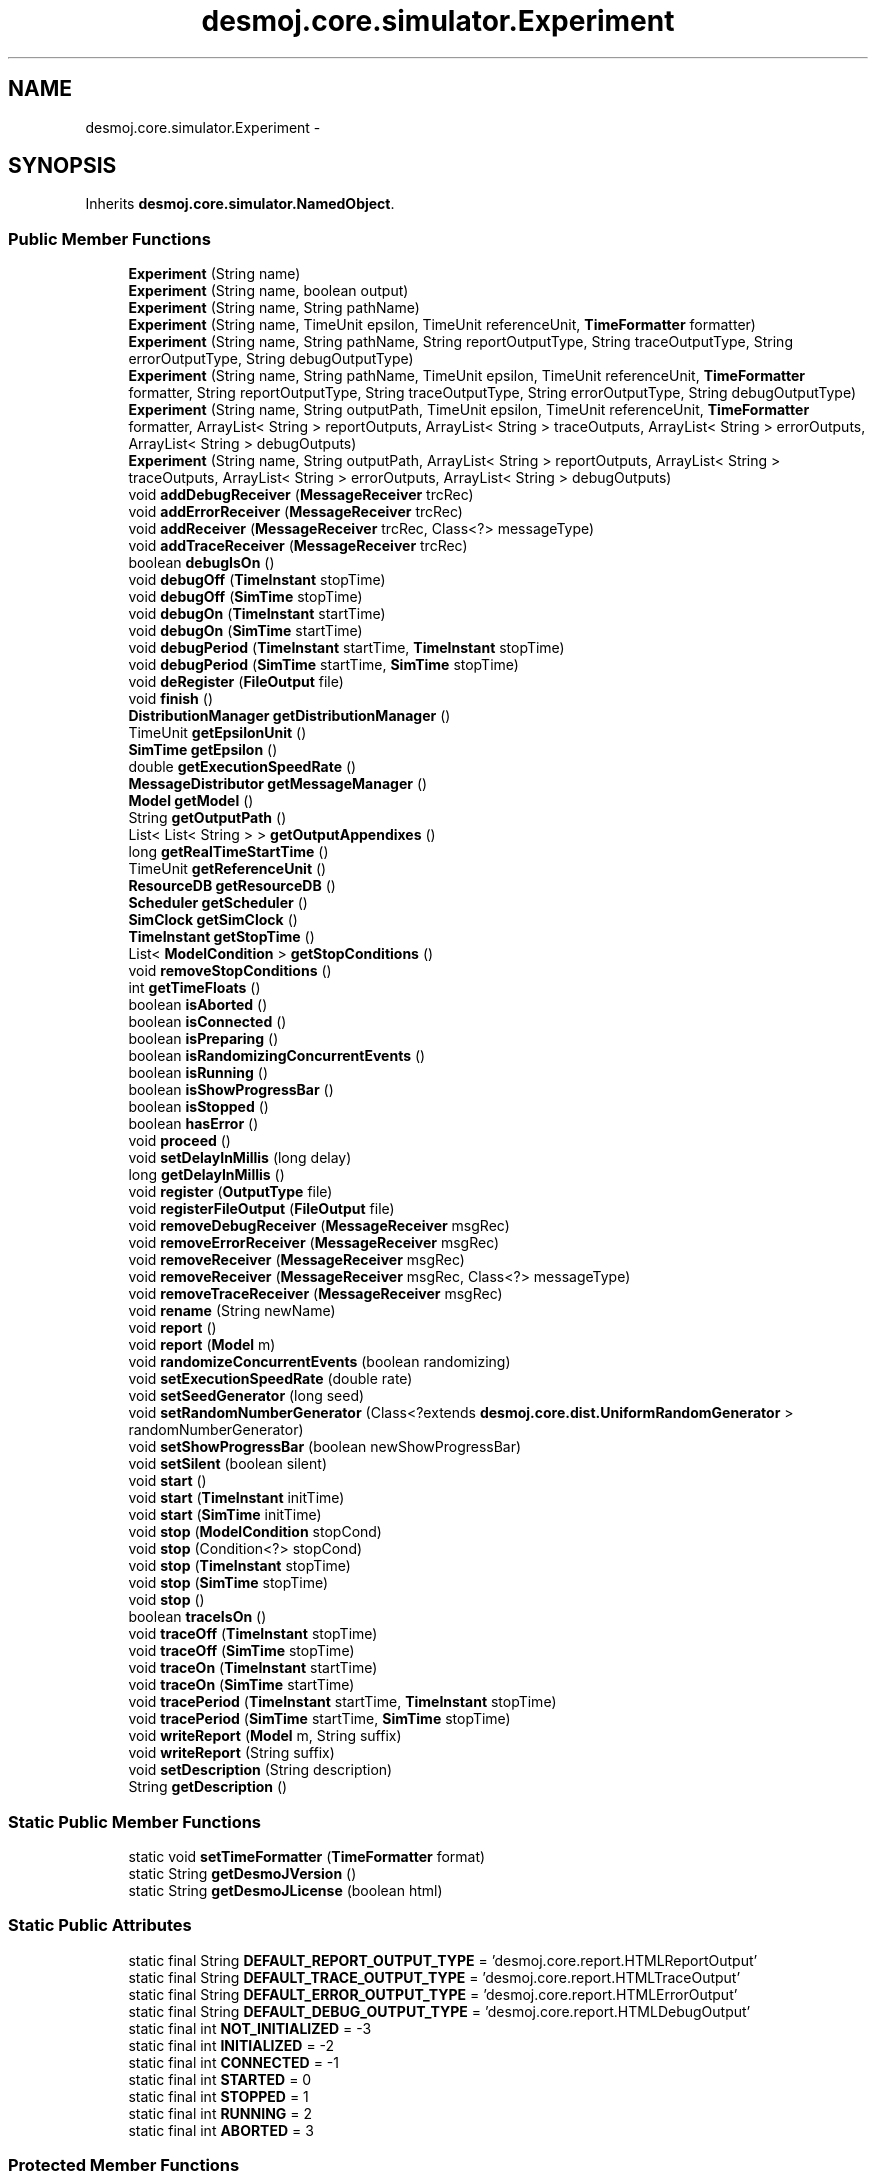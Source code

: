 .TH "desmoj.core.simulator.Experiment" 3 "Wed Dec 4 2013" "Version 1.0" "Desmo-J" \" -*- nroff -*-
.ad l
.nh
.SH NAME
desmoj.core.simulator.Experiment \- 
.SH SYNOPSIS
.br
.PP
.PP
Inherits \fBdesmoj\&.core\&.simulator\&.NamedObject\fP\&.
.SS "Public Member Functions"

.in +1c
.ti -1c
.RI "\fBExperiment\fP (String name)"
.br
.ti -1c
.RI "\fBExperiment\fP (String name, boolean output)"
.br
.ti -1c
.RI "\fBExperiment\fP (String name, String pathName)"
.br
.ti -1c
.RI "\fBExperiment\fP (String name, TimeUnit epsilon, TimeUnit referenceUnit, \fBTimeFormatter\fP formatter)"
.br
.ti -1c
.RI "\fBExperiment\fP (String name, String pathName, String reportOutputType, String traceOutputType, String errorOutputType, String debugOutputType)"
.br
.ti -1c
.RI "\fBExperiment\fP (String name, String pathName, TimeUnit epsilon, TimeUnit referenceUnit, \fBTimeFormatter\fP formatter, String reportOutputType, String traceOutputType, String errorOutputType, String debugOutputType)"
.br
.ti -1c
.RI "\fBExperiment\fP (String name, String outputPath, TimeUnit epsilon, TimeUnit referenceUnit, \fBTimeFormatter\fP formatter, ArrayList< String > reportOutputs, ArrayList< String > traceOutputs, ArrayList< String > errorOutputs, ArrayList< String > debugOutputs)"
.br
.ti -1c
.RI "\fBExperiment\fP (String name, String outputPath, ArrayList< String > reportOutputs, ArrayList< String > traceOutputs, ArrayList< String > errorOutputs, ArrayList< String > debugOutputs)"
.br
.ti -1c
.RI "void \fBaddDebugReceiver\fP (\fBMessageReceiver\fP trcRec)"
.br
.ti -1c
.RI "void \fBaddErrorReceiver\fP (\fBMessageReceiver\fP trcRec)"
.br
.ti -1c
.RI "void \fBaddReceiver\fP (\fBMessageReceiver\fP trcRec, Class<?> messageType)"
.br
.ti -1c
.RI "void \fBaddTraceReceiver\fP (\fBMessageReceiver\fP trcRec)"
.br
.ti -1c
.RI "boolean \fBdebugIsOn\fP ()"
.br
.ti -1c
.RI "void \fBdebugOff\fP (\fBTimeInstant\fP stopTime)"
.br
.ti -1c
.RI "void \fBdebugOff\fP (\fBSimTime\fP stopTime)"
.br
.ti -1c
.RI "void \fBdebugOn\fP (\fBTimeInstant\fP startTime)"
.br
.ti -1c
.RI "void \fBdebugOn\fP (\fBSimTime\fP startTime)"
.br
.ti -1c
.RI "void \fBdebugPeriod\fP (\fBTimeInstant\fP startTime, \fBTimeInstant\fP stopTime)"
.br
.ti -1c
.RI "void \fBdebugPeriod\fP (\fBSimTime\fP startTime, \fBSimTime\fP stopTime)"
.br
.ti -1c
.RI "void \fBdeRegister\fP (\fBFileOutput\fP file)"
.br
.ti -1c
.RI "void \fBfinish\fP ()"
.br
.ti -1c
.RI "\fBDistributionManager\fP \fBgetDistributionManager\fP ()"
.br
.ti -1c
.RI "TimeUnit \fBgetEpsilonUnit\fP ()"
.br
.ti -1c
.RI "\fBSimTime\fP \fBgetEpsilon\fP ()"
.br
.ti -1c
.RI "double \fBgetExecutionSpeedRate\fP ()"
.br
.ti -1c
.RI "\fBMessageDistributor\fP \fBgetMessageManager\fP ()"
.br
.ti -1c
.RI "\fBModel\fP \fBgetModel\fP ()"
.br
.ti -1c
.RI "String \fBgetOutputPath\fP ()"
.br
.ti -1c
.RI "List< List< String > > \fBgetOutputAppendixes\fP ()"
.br
.ti -1c
.RI "long \fBgetRealTimeStartTime\fP ()"
.br
.ti -1c
.RI "TimeUnit \fBgetReferenceUnit\fP ()"
.br
.ti -1c
.RI "\fBResourceDB\fP \fBgetResourceDB\fP ()"
.br
.ti -1c
.RI "\fBScheduler\fP \fBgetScheduler\fP ()"
.br
.ti -1c
.RI "\fBSimClock\fP \fBgetSimClock\fP ()"
.br
.ti -1c
.RI "\fBTimeInstant\fP \fBgetStopTime\fP ()"
.br
.ti -1c
.RI "List< \fBModelCondition\fP > \fBgetStopConditions\fP ()"
.br
.ti -1c
.RI "void \fBremoveStopConditions\fP ()"
.br
.ti -1c
.RI "int \fBgetTimeFloats\fP ()"
.br
.ti -1c
.RI "boolean \fBisAborted\fP ()"
.br
.ti -1c
.RI "boolean \fBisConnected\fP ()"
.br
.ti -1c
.RI "boolean \fBisPreparing\fP ()"
.br
.ti -1c
.RI "boolean \fBisRandomizingConcurrentEvents\fP ()"
.br
.ti -1c
.RI "boolean \fBisRunning\fP ()"
.br
.ti -1c
.RI "boolean \fBisShowProgressBar\fP ()"
.br
.ti -1c
.RI "boolean \fBisStopped\fP ()"
.br
.ti -1c
.RI "boolean \fBhasError\fP ()"
.br
.ti -1c
.RI "void \fBproceed\fP ()"
.br
.ti -1c
.RI "void \fBsetDelayInMillis\fP (long delay)"
.br
.ti -1c
.RI "long \fBgetDelayInMillis\fP ()"
.br
.ti -1c
.RI "void \fBregister\fP (\fBOutputType\fP file)"
.br
.ti -1c
.RI "void \fBregisterFileOutput\fP (\fBFileOutput\fP file)"
.br
.ti -1c
.RI "void \fBremoveDebugReceiver\fP (\fBMessageReceiver\fP msgRec)"
.br
.ti -1c
.RI "void \fBremoveErrorReceiver\fP (\fBMessageReceiver\fP msgRec)"
.br
.ti -1c
.RI "void \fBremoveReceiver\fP (\fBMessageReceiver\fP msgRec)"
.br
.ti -1c
.RI "void \fBremoveReceiver\fP (\fBMessageReceiver\fP msgRec, Class<?> messageType)"
.br
.ti -1c
.RI "void \fBremoveTraceReceiver\fP (\fBMessageReceiver\fP msgRec)"
.br
.ti -1c
.RI "void \fBrename\fP (String newName)"
.br
.ti -1c
.RI "void \fBreport\fP ()"
.br
.ti -1c
.RI "void \fBreport\fP (\fBModel\fP m)"
.br
.ti -1c
.RI "void \fBrandomizeConcurrentEvents\fP (boolean randomizing)"
.br
.ti -1c
.RI "void \fBsetExecutionSpeedRate\fP (double rate)"
.br
.ti -1c
.RI "void \fBsetSeedGenerator\fP (long seed)"
.br
.ti -1c
.RI "void \fBsetRandomNumberGenerator\fP (Class<?extends \fBdesmoj\&.core\&.dist\&.UniformRandomGenerator\fP > randomNumberGenerator)"
.br
.ti -1c
.RI "void \fBsetShowProgressBar\fP (boolean newShowProgressBar)"
.br
.ti -1c
.RI "void \fBsetSilent\fP (boolean silent)"
.br
.ti -1c
.RI "void \fBstart\fP ()"
.br
.ti -1c
.RI "void \fBstart\fP (\fBTimeInstant\fP initTime)"
.br
.ti -1c
.RI "void \fBstart\fP (\fBSimTime\fP initTime)"
.br
.ti -1c
.RI "void \fBstop\fP (\fBModelCondition\fP stopCond)"
.br
.ti -1c
.RI "void \fBstop\fP (Condition<?> stopCond)"
.br
.ti -1c
.RI "void \fBstop\fP (\fBTimeInstant\fP stopTime)"
.br
.ti -1c
.RI "void \fBstop\fP (\fBSimTime\fP stopTime)"
.br
.ti -1c
.RI "void \fBstop\fP ()"
.br
.ti -1c
.RI "boolean \fBtraceIsOn\fP ()"
.br
.ti -1c
.RI "void \fBtraceOff\fP (\fBTimeInstant\fP stopTime)"
.br
.ti -1c
.RI "void \fBtraceOff\fP (\fBSimTime\fP stopTime)"
.br
.ti -1c
.RI "void \fBtraceOn\fP (\fBTimeInstant\fP startTime)"
.br
.ti -1c
.RI "void \fBtraceOn\fP (\fBSimTime\fP startTime)"
.br
.ti -1c
.RI "void \fBtracePeriod\fP (\fBTimeInstant\fP startTime, \fBTimeInstant\fP stopTime)"
.br
.ti -1c
.RI "void \fBtracePeriod\fP (\fBSimTime\fP startTime, \fBSimTime\fP stopTime)"
.br
.ti -1c
.RI "void \fBwriteReport\fP (\fBModel\fP m, String suffix)"
.br
.ti -1c
.RI "void \fBwriteReport\fP (String suffix)"
.br
.ti -1c
.RI "void \fBsetDescription\fP (String description)"
.br
.ti -1c
.RI "String \fBgetDescription\fP ()"
.br
.in -1c
.SS "Static Public Member Functions"

.in +1c
.ti -1c
.RI "static void \fBsetTimeFormatter\fP (\fBTimeFormatter\fP format)"
.br
.ti -1c
.RI "static String \fBgetDesmoJVersion\fP ()"
.br
.ti -1c
.RI "static String \fBgetDesmoJLicense\fP (boolean html)"
.br
.in -1c
.SS "Static Public Attributes"

.in +1c
.ti -1c
.RI "static final String \fBDEFAULT_REPORT_OUTPUT_TYPE\fP = 'desmoj\&.core\&.report\&.HTMLReportOutput'"
.br
.ti -1c
.RI "static final String \fBDEFAULT_TRACE_OUTPUT_TYPE\fP = 'desmoj\&.core\&.report\&.HTMLTraceOutput'"
.br
.ti -1c
.RI "static final String \fBDEFAULT_ERROR_OUTPUT_TYPE\fP = 'desmoj\&.core\&.report\&.HTMLErrorOutput'"
.br
.ti -1c
.RI "static final String \fBDEFAULT_DEBUG_OUTPUT_TYPE\fP = 'desmoj\&.core\&.report\&.HTMLDebugOutput'"
.br
.ti -1c
.RI "static final int \fBNOT_INITIALIZED\fP = -3"
.br
.ti -1c
.RI "static final int \fBINITIALIZED\fP = -2"
.br
.ti -1c
.RI "static final int \fBCONNECTED\fP = -1"
.br
.ti -1c
.RI "static final int \fBSTARTED\fP = 0"
.br
.ti -1c
.RI "static final int \fBSTOPPED\fP = 1"
.br
.ti -1c
.RI "static final int \fBRUNNING\fP = 2"
.br
.ti -1c
.RI "static final int \fBABORTED\fP = 3"
.br
.in -1c
.SS "Protected Member Functions"

.in +1c
.ti -1c
.RI "\fBScheduler\fP \fBcreateScheduler\fP (String name, \fBEventList\fP evl)"
.br
.ti -1c
.RI "void \fBinterrupt\fP (\fBDESMOJException\fP e)"
.br
.in -1c
.SS "Protected Attributes"

.in +1c
.ti -1c
.RI "\fBScheduler\fP \fBclientScheduler\fP"
.br
.in -1c
.SH "Detailed Description"
.PP 
\fBExperiment\fP is the class that provides the infrastructure for running the simulation of a model\&. It contains all data structures necessary to simulate the model and takes care of all necessary output\&. To actually run an experiment, a new instance of the experiment class and a new instance of the desired model have to be created\&. To link both instances, call the \fCconnectToExperiment(Experiment e)\fP method of the model instance and pass the new experiment as a parameter\&.
.PP
\fBVersion:\fP
.RS 4
DESMO-J, Ver\&. 2\&.4\&.0 copyright (c) 2013 
.RE
.PP
\fBAuthor:\fP
.RS 4
Tim Lechler 
.PP
modified by Soenke Claassen, Ruth Meyer, Nicolas Knaak, Gunnar Kiesel,Felix Klueckmann
.RE
.PP
Licensed under the Apache License, Version 2\&.0 (the 'License'); you may not use this file except in compliance with the License\&. You may obtain a copy of the License at http://www.apache.org/licenses/LICENSE-2.0
.PP
Unless required by applicable law or agreed to in writing, software distributed under the License is distributed on an 'AS IS' BASIS, WITHOUT WARRANTIES OR CONDITIONS OF ANY KIND, either express or implied\&. See the License for the specific language governing permissions and limitations under the License\&.
.PP
\fBVersion:\fP
.RS 4
DESMO-J, Ver\&. 2\&.4\&.0 copyright (c) 2013  new Example Variable _traceOutput, _reportOutput for Outputclasscollection new class constructors \fBExperiment(String , String , ArrayList<String> , ArrayList<String> ,ArrayList<String> , ArrayList<String> )\fP and \fBExperiment\fP(String , String , TimeUnit ,TimeUnit , \fBTimeFormatter\fP ,ArrayList<String> , ArrayList<String> ,ArrayList<String> ,ArrayList<String> ) 
.RE
.PP
\fBAuthor:\fP
.RS 4
Xiufeng Li 
.RE
.PP

.SH "Constructor & Destructor Documentation"
.PP 
.SS "desmoj\&.core\&.simulator\&.Experiment\&.Experiment (Stringname)"
Constructs a new \fBExperiment\fP with a given name\&. Data channel output (report, error, debug, trace) will either be written to HTML files in the current directory\&. Epsilon (granularity of simulation) defaults to a microsecond, reference time (default time unit) to a second\&.
.PP
\fBParameters:\fP
.RS 4
\fIname\fP String : The name of the experiment determining the outputfile's names, too\&. So please avoid characters that your local filesystem does not support in filenames\&. 
.RE
.PP

.SS "desmoj\&.core\&.simulator\&.Experiment\&.Experiment (Stringname, booleanoutput)"
Constructs a new \fBExperiment\fP with the given parameters\&. \fBExperiment\fP name can be specified\&. Data channel output (report, error, debug, trace) will either be suppressed or written to HTML files in the current directory\&. Epsilon (granularity of simulation) defaults to a microsecond, reference time (default time unit) to a second\&.
.PP
\fBParameters:\fP
.RS 4
\fIname\fP String : The name of the experiment determining the outputfile's names, too\&. So please avoid characters that your local filesystem does not support in filenames\&. 
.br
\fIoutput\fP boolean : This flag indicates if the experiment should write output files in the default format (HTML) or no output files at all\&. 
.RE
.PP

.SS "desmoj\&.core\&.simulator\&.Experiment\&.Experiment (Stringname, StringpathName)"
Constructs a new \fBExperiment\fP with the given parameters\&. \fBExperiment\fP name and output path can be specified\&. Data channel output (report, error, debug, trace) will either be written to HTML files, epsilon (granularity of simulation) defaults to a microsecond, reference time (default time unit) to a second\&.
.PP
\fBParameters:\fP
.RS 4
\fIname\fP String : The name of the experiment determining the outputfile's names, too\&. So please avoid characters that your local filesystem does not support in filenames\&. 
.br
\fIpathName\fP java\&.lang\&.String : The output path for report files 
.RE
.PP

.SS "desmoj\&.core\&.simulator\&.Experiment\&.Experiment (Stringname, TimeUnitepsilon, TimeUnitreferenceUnit, \fBTimeFormatter\fPformatter)"
Constructs a new \fBExperiment\fP with the given parameters\&. This is a shortcut constructor\&. Parameters for the name, the granularity(epsilon), the reference time unit and a time formatter are needed\&. All other possible settings are set to default values\&. These settings for an experiment without special ExperimentOptions are: 
.PD 0

.IP "1." 4
seed = 979 : The initial seed setting for the seed-generator 
.PP
The default stop condition for this experiment will never interfere, always returning false\&.
.PP
\fBParameters:\fP
.RS 4
\fIname\fP String : The name of the experiment determining the outputfile's names, too\&. So please avoid characters that your local filesystem does not support in filenames\&. 
.br
\fIepsilon\fP java\&.util\&.concurrent\&.TimeUnit: The granularity of simulation time\&. 
.br
\fIreferenceUnit\fP java\&.util\&.concurrent\&.TimeUnit : In statements without an explicit declaration of a TimeUnit the reference unit is used\&. 
.br
\fIformatter\fP \fBdesmoj\&.core\&.simulator\&.TimeFormatter\fP: Defines how time values will be formatted in the output files\&.
.RE
.PP
\fBSee Also:\fP
.RS 4
java\&.util\&.concurrent\&.TimeUnit 
.RE
.PP

.SS "desmoj\&.core\&.simulator\&.Experiment\&.Experiment (Stringname, StringpathName, StringreportOutputType, StringtraceOutputType, StringerrorOutputType, StringdebugOutputType)"
Constructs a new \fBExperiment\fP with the given parameters\&. \fBExperiment\fP name, output path and a single file type per output channel can be specified\&. Epsilon (granularity of simulation) defaults to a microsecond, reference time (default time unit) to a second\&.
.PP
\fBParameters:\fP
.RS 4
\fIname\fP String : The name of the experiment determining the outputfile's names, too\&. So please avoid characters that your local filesystem does not support in filenames\&. 
.br
\fIpathName\fP java\&.lang\&.String : The output path for report files 
.RE
.PP
\fBSee Also:\fP
.RS 4
\fBdesmoj\&.core\&.simulator\&.Units\fP 
.RE
.PP
\fBParameters:\fP
.RS 4
\fIreportOutputType\fP 
.br
\fItraceOutputType\fP 
.br
\fIerrorOutputType\fP 
.br
\fIdebugOutputType\fP 
.RE
.PP

.SS "desmoj\&.core\&.simulator\&.Experiment\&.Experiment (Stringname, StringpathName, TimeUnitepsilon, TimeUnitreferenceUnit, \fBTimeFormatter\fPformatter, StringreportOutputType, StringtraceOutputType, StringerrorOutputType, StringdebugOutputType)"
Constructs a new \fBExperiment\fP with the given parameters\&. \fBExperiment\fP name, output path, epsilon, reference time unit, time format, can be specified\&. Same holds for file output channels, though this constructor assumes a single file type per output channel\&.
.PP
\fBParameters:\fP
.RS 4
\fIname\fP String : The name of the experiment determining the outputfile's names, too\&. So please avoid characters that your local filesystem does not support in filenames\&. 
.br
\fIpathName\fP java\&.lang\&.String : The output path for report files 
.br
\fIepsilon\fP java\&.util\&.concurrent\&.TimeUnit: The granularity of simulation time\&. 
.br
\fIreferenceUnit\fP java\&.util\&.concurrent\&.TimeUnit : In statements without an explicit declaration of a TimeUnit the reference unit is used\&. 
.br
\fIformatter\fP \fBdesmoj\&.core\&.simulator\&.TimeFormatter\fP: Defines how time values will be formatted in the output files\&.
.RE
.PP
\fBSee Also:\fP
.RS 4
java\&.util\&.concurrent\&.TimeUnit 
.RE
.PP

.SS "desmoj\&.core\&.simulator\&.Experiment\&.Experiment (Stringname, StringoutputPath, TimeUnitepsilon, TimeUnitreferenceUnit, \fBTimeFormatter\fPformatter, ArrayList< String >reportOutputs, ArrayList< String >traceOutputs, ArrayList< String >errorOutputs, ArrayList< String >debugOutputs)"
Constructs a new \fBExperiment\fP with the given parameters\&. This is the most flexible constructor\&. \fBExperiment\fP name, output path, epsilon, reference time unit, time format, and multiple file types per output channel can be specified\&.
.PP
\fBParameters:\fP
.RS 4
\fIname\fP String : The name of the experiment determining the outputfile's names, too\&. So please avoid characters that your local filesystem does not support in filenames\&. 
.br
\fIoutputPath\fP java\&.lang\&.String : The output path for report files 
.br
\fIepsilon\fP java\&.util\&.concurrent\&.TimeUnit: The granularity of simulation time\&. 
.br
\fIreferenceUnit\fP java\&.util\&.concurrent\&.TimeUnit : In statements without an explicit declaration of a TimeUnit the reference unit is used\&. 
.br
\fIformatter\fP \fBdesmoj\&.core\&.simulator\&.TimeFormatter\fP: Defines how time values will be formatted in the output files\&.
.RE
.PP
\fBSee Also:\fP
.RS 4
java\&.util\&.concurrent\&.TimeUnit 
.RE
.PP

.SS "desmoj\&.core\&.simulator\&.Experiment\&.Experiment (Stringname, StringoutputPath, ArrayList< String >reportOutputs, ArrayList< String >traceOutputs, ArrayList< String >errorOutputs, ArrayList< String >debugOutputs)"
Constructs a new \fBExperiment\fP with the given parameters\&. \fBExperiment\fP name, output path and a multiple file type per output channel can be specified\&. Epsilon (granularity of simulation) defaults to a microsecond, reference time (default time unit) to a second\&.
.PP
\fBParameters:\fP
.RS 4
\fIname\fP String : The name of the experiment determining the outputfile's names, too\&. So please avoid characters that your local filesystem does not support in filenames\&. 
.br
\fIoutputPath\fP java\&.lang\&.String : The output path for report files 
.RE
.PP
\fBSee Also:\fP
.RS 4
\fBdesmoj\&.core\&.simulator\&.Units\fP 
.RE
.PP

.SH "Member Function Documentation"
.PP 
.SS "void desmoj\&.core\&.simulator\&.Experiment\&.addDebugReceiver (\fBMessageReceiver\fPtrcRec)"
Adds a messagereceiver for debugnotes to the experiment\&. Whenever a model produces a message of that type, it will also be sent to the given messagereceiver for further processing\&. Note that the given receiver must be capable of handling debugnotes\&.
.PP
\fBParameters:\fP
.RS 4
\fItrcRec\fP desmoj\&.report\&.MessageReceiver : The new messagereceiver for the given type of messages 
.RE
.PP

.SS "void desmoj\&.core\&.simulator\&.Experiment\&.addErrorReceiver (\fBMessageReceiver\fPtrcRec)"
Adds a messagereceiver for error messages to the experiment\&. Whenever a model produces a message of that type, it will also be sent to the given messagereceiver for further processing\&. Note that the given receiver must be capable of handling messagereceiver\&.
.PP
\fBParameters:\fP
.RS 4
\fItrcRec\fP desmoj\&.report\&.MessageReceiver : The new messagereceiver for the given type of messages 
.RE
.PP

.SS "void desmoj\&.core\&.simulator\&.Experiment\&.addReceiver (\fBMessageReceiver\fPtrcRec, Class<?>messageType)"
Adds a messagereceiver for the given subtype of message to the experiment\&. Whenever a model produces a message of that type, it will also be sent to the given messagereceiver for further processing\&.
.PP
\fBParameters:\fP
.RS 4
\fItrcRec\fP desmoj\&.report\&.MessageReceiver : The new messagereceiver for the given type of messages 
.br
\fImessageType\fP Class : The type of message to be sent to the given messagereceiver 
.RE
.PP

.SS "void desmoj\&.core\&.simulator\&.Experiment\&.addTraceReceiver (\fBMessageReceiver\fPtrcRec)"
Adds a messagereceiver for tracenotes to the experiment\&. Whenever a model produces a message of that type, it will also be sent to the given messagereceiver for further processing\&. Note that the given Receiver must be capable of handling tracenotes\&.
.PP
\fBParameters:\fP
.RS 4
\fItrcRec\fP desmoj\&.report\&.MessageReceiver : The new messagereceiver for the given type of messages 
.RE
.PP

.SS "\fBScheduler\fP desmoj\&.core\&.simulator\&.Experiment\&.createScheduler (Stringname, \fBEventList\fPevl)\fC [protected]\fP"
Creates a scheduler for this experiment\&.
.PP
\fBParameters:\fP
.RS 4
\fIname\fP experiment name 
.RE
.PP
\fBReturns:\fP
.RS 4
a new scheduler 
.RE
.PP

.SS "boolean desmoj\&.core\&.simulator\&.Experiment\&.debugIsOn ()"
Returns a boolean indicating whether debug notes are forwarded to the debug ouput or not\&. Debug ouput can be switched on and off using the methods \fC\fBdebugOn(TimeInstant startTime)\fP\fP or \fC\fBdebugOff(TimeInstant stopTime)\fP\fP
.PP
\fBReturns:\fP
.RS 4
boolean 
.RE
.PP

.SS "void desmoj\&.core\&.simulator\&.Experiment\&.debugOff (\fBTimeInstant\fPstopTime)"
Switches the debug output off at the given point of simulation time\&.
.PP
\fBParameters:\fP
.RS 4
\fIstopTime\fP \fBTimeInstant\fP : The point in simulation time to switch off debug 
.RE
.PP

.SS "void desmoj\&.core\&.simulator\&.Experiment\&.debugOff (\fBSimTime\fPstopTime)"

.PP
\fBDeprecated\fP
.RS 4
Use \fBdebugOff(TimeInstant startTime)\fP\&. Switches the debug output off at the given point of simulation time\&.
.RE
.PP
.PP
\fBParameters:\fP
.RS 4
\fIstopTime\fP \fBSimTime\fP : The point in simulation time to switch debug off 
.RE
.PP

.SS "void desmoj\&.core\&.simulator\&.Experiment\&.debugOn (\fBTimeInstant\fPstartTime)"
Switches the debug output on at the given point of simulation time\&.
.PP
\fBParameters:\fP
.RS 4
\fIstartTime\fP \fBTimeInstant\fP : The point in simulation time to switch on debug 
.RE
.PP

.SS "void desmoj\&.core\&.simulator\&.Experiment\&.debugOn (\fBSimTime\fPstartTime)"

.PP
\fBDeprecated\fP
.RS 4
Use \fBdebugOn(TimeInstant startTime)\fP\&. Switches the debug output on at the given point of simulation time\&.
.RE
.PP
.PP
\fBParameters:\fP
.RS 4
\fIstartTime\fP \fBSimTime\fP : The point in simulation time to switch debug on 
.RE
.PP

.SS "void desmoj\&.core\&.simulator\&.Experiment\&.debugPeriod (\fBTimeInstant\fPstartTime, \fBTimeInstant\fPstopTime)"
Switches the debug output on for the given period of simulation time\&. If the second parameter (off) is 'sooner' then the first parameter (on), they will be swapped automatically\&. Same parameters will result in no debug output at all!
.PP
\fBParameters:\fP
.RS 4
\fIstartTime\fP \fBTimeInstant\fP : The point in simulation time to switch debug on 
.br
\fIstopTime\fP \fBTimeInstant\fP : The point in simulation time to switch debug off 
.RE
.PP

.SS "void desmoj\&.core\&.simulator\&.Experiment\&.debugPeriod (\fBSimTime\fPstartTime, \fBSimTime\fPstopTime)"

.PP
\fBDeprecated\fP
.RS 4
Replaced by debugTime(TimeInstant a, TimeInstant b)\&. Switches the debug output on for the given period of simulation time\&. If the second parameter (off) is 'sooner' then the first parameter (on), they will be swapped automatically\&. Same parameters will result in no debug output at all!
.RE
.PP
.PP
\fBParameters:\fP
.RS 4
\fIstartTime\fP \fBSimTime\fP : The point in simulation time to switch debug on 
.br
\fIstopTime\fP \fBSimTime\fP : The point in simulation time to switch debug off 
.RE
.PP

.SS "void desmoj\&.core\&.simulator\&.Experiment\&.deRegister (\fBFileOutput\fPfile)"
De-registers a file at the experiment\&. Registered files will be flushed and closed after the experiment has finished\&. If the file is manually closed by the user and has been registered at the \fBExperiment\fP, deRegister it
.PP
\fBParameters:\fP
.RS 4
\fIfile\fP desmoj\&.report\&.FileOutput : The file to be closed with the end of an \fBExperiment\fP 
.RE
.PP

.SS "void desmoj\&.core\&.simulator\&.Experiment\&.finish ()"
Stopps all running simprocesses that might still be scheduled and closes the output files\&. 
.SS "long desmoj\&.core\&.simulator\&.Experiment\&.getDelayInMillis ()"
Returns the delay between each step of the scheduler
.PP
\fBReturns:\fP
.RS 4
A long value representing the delay time in milliseconds 
.RE
.PP
\fBAuthor:\fP
.RS 4
Nicolas Knaak 
.RE
.PP

.SS "static String desmoj\&.core\&.simulator\&.Experiment\&.getDesmoJLicense (booleanhtml)\fC [static]\fP"
Returns the DESMO-J license
.PP
\fBParameters:\fP
.RS 4
\fIhtml\fP boolean: Include link (HTML, true) or not (plain text, false)
.RE
.PP
\fBReturns:\fP
.RS 4
The string 'Apache License, Version 2\&.0', embedded in a HTML link tag (currently http://www.apache.org/licenses/LICENSE-2.0) if \fChtml\fP is set true\&. 
.RE
.PP

.SS "static String desmoj\&.core\&.simulator\&.Experiment\&.getDesmoJVersion ()\fC [static]\fP"
Returns the current DESMO-J version
.PP
\fBReturns:\fP
.RS 4
The string '2\&.4\&.0'\&. 
.RE
.PP

.SS "\fBDistributionManager\fP desmoj\&.core\&.simulator\&.Experiment\&.getDistributionManager ()"
Returns the distributionmanager for this experiment\&. Distributions need access to the distributionmanager for handling antithetic modes, resetting and their initial seeds\&.
.PP
\fBReturns:\fP
.RS 4
desmoj\&.dist\&.DistributionManager : The distributionmanager for this experiment 
.RE
.PP

.SS "\fBSimTime\fP desmoj\&.core\&.simulator\&.Experiment\&.getEpsilon ()"

.PP
\fBDeprecated\fP
.RS 4
Use \fBgetEpsilonUnit()\fP\&. Returns a \fBSimTime\fP representation of the granularity of simulation time for this experiment\&. So far, Hour, Minute, Second and Millisecond are supported\&.
.RE
.PP
.PP
\fBReturns:\fP
.RS 4
\fBSimTime\fP : The Granularity of the simulation time 
.RE
.PP

.SS "TimeUnit desmoj\&.core\&.simulator\&.Experiment\&.getEpsilonUnit ()"
Returns the epsilon value representing the granularity of simulation time for this experiment\&. So far, Hour, Minute, Second and Millisecond are supported\&. Default (unless set explicitly) is TimeUnit\&.MICROSECONDS\&.
.PP
\fBReturns:\fP
.RS 4
TimeUnit : The Granularity of the simulation time 
.RE
.PP

.SS "double desmoj\&.core\&.simulator\&.Experiment\&.getExecutionSpeedRate ()"
Returns the current execution Speed Rate\&.
.PP
\fBReturns:\fP
.RS 4
double : The current execution speed rate\&. 
.RE
.PP

.SS "\fBMessageDistributor\fP desmoj\&.core\&.simulator\&.Experiment\&.getMessageManager ()"
Returns the messagemanager for this experiment\&. Messages need access to the MessageManager for distributing the messages to one or more specified output streams\&.
.PP
\fBReturns:\fP
.RS 4
desmoj\&.dist\&.MessageManager : The messagemanager for this experiment 
.RE
.PP

.SS "\fBModel\fP desmoj\&.core\&.simulator\&.Experiment\&.getModel ()"
Returns the model that is connected to this experiment or \fCnull\fP if no model is connected so far\&.
.PP
\fBReturns:\fP
.RS 4
\fBModel\fP : The model that this experiment is connected to or \fCnull\fP if no connection is established\&. 
.RE
.PP

.SS "String desmoj\&.core\&.simulator\&.Experiment\&.getOutputPath ()"
Returns the name of the path the experiment's report-, trace-, debug- and error-files are written to\&.
.PP
\fBReturns:\fP
.RS 4
String the experiment's output path 
.RE
.PP

.SS "TimeUnit desmoj\&.core\&.simulator\&.Experiment\&.getReferenceUnit ()"
Returns the reference unit for this experiment\&. This is the time unit mapped to a time step of 1\&.0 in simulation time\&. So far, Hour, Minute, Second and Millisecond are supported\&. Default (unless set explicitly) is TimeUnit\&.SECONDS\&.
.PP
\fBReturns:\fP
.RS 4
TimeUnit : The reference unit\&. 
.RE
.PP

.SS "\fBResourceDB\fP desmoj\&.core\&.simulator\&.Experiment\&.getResourceDB ()"
Returns the resource database for this experiment\&. The \fCRes\fP objects need access to the resource database to note their resource allocations and requests and for deadlock detection\&.
.PP
\fBReturns:\fP
.RS 4
desmoj\&.ResourceDB : the resource database storing all resource allocations and requests\&. 
.RE
.PP
\fBAuthor:\fP
.RS 4
Soenke Claassen 
.RE
.PP

.SS "\fBScheduler\fP desmoj\&.core\&.simulator\&.Experiment\&.getScheduler ()"
Returns the scheduler for this experiment\&. ModelComponents need access to the scheduler for identifying the current active entity or process and to schedule themselves or other schedulables to activate at a given time in the future\&.
.PP
\fBReturns:\fP
.RS 4
\fBScheduler\fP : The scheduler for this experiment 
.RE
.PP

.SS "\fBSimClock\fP desmoj\&.core\&.simulator\&.Experiment\&.getSimClock ()"
Returns the simclock for this experiment\&. ModelComponents need access to the simclock for retrieveing the current simulation time\&.
.PP
\fBReturns:\fP
.RS 4
SimCLock : The simclock for this experiment 
.RE
.PP

.SS "List<\fBModelCondition\fP> desmoj\&.core\&.simulator\&.Experiment\&.getStopConditions ()"
Returns the Conditions which can cause an experiment to stop\&. May be empty if there are no such Conditions\&.
.PP
\fBReturns:\fP
.RS 4
Condition 
.RE
.PP
\fBAuthor:\fP
.RS 4
Tim Janz 
.RE
.PP

.SS "\fBTimeInstant\fP desmoj\&.core\&.simulator\&.Experiment\&.getStopTime ()"
Returns the \fBTimeInstant\fP when the experiment is expected to stop running\&.
.PP
\fBReturns:\fP
.RS 4
\fBTimeInstant\fP : The time at which the experiment is expected to stop running\&. 
.RE
.PP

.SS "int desmoj\&.core\&.simulator\&.Experiment\&.getTimeFloats ()"

.PP
\fBDeprecated\fP
.RS 4
Depends on \fBTimeFormatter\fP in use\&. Returns the experiment's number of floating point digits of simulation time that are displayed in the various output files, as read from the \fBSingleUnitTimeFormatter\fP, if in use\&. Otherwise, 0 will be returned\&.
.RE
.PP
.PP
\fBReturns:\fP
.RS 4
int : The number of floating point digits of simulation time to be displayed in output files 
.RE
.PP

.SS "boolean desmoj\&.core\&.simulator\&.Experiment\&.hasError ()"
Determines whether or not an error or warning has yet occurred during this experiment\&.
.PP
\fBReturns:\fP
.RS 4
boolean : \fCTrue\fP if at least one error has occurred in the model connected to this experiment or one of its submodels, \fCfalse\fP otherwise 
.RE
.PP

.SS "void desmoj\&.core\&.simulator\&.Experiment\&.interrupt (\fBDESMOJException\fPe)\fC [protected]\fP"
Interrupts experiment execution in case a fatal problem prevents the experiment from being continued\&.
.PP
\fBParameters:\fP
.RS 4
\fIe\fP DESMOJException : The exception that caused the interrupt 
.RE
.PP

.SS "boolean desmoj\&.core\&.simulator\&.Experiment\&.isAborted ()"
Displays the current state of the simulation run\&. If an experient is aborted, it can not be proceeded\&. All SimThreads still active are stopped, the main routine can finish\&.
.PP
\fBReturns:\fP
.RS 4
boolean : Is \fCtrue\fP if the simulation is aborted, \fCfalse\fP if it has not started yet or is still running 
.RE
.PP

.SS "boolean desmoj\&.core\&.simulator\&.Experiment\&.isConnected ()"
Shows if this experiment has already been connected to a model\&.
.PP
\fBReturns:\fP
.RS 4
boolean : Is \fCtrue\fP, if experiment is connected to a model, \fCfalse\fP otherwise 
.RE
.PP

.SS "boolean desmoj\&.core\&.simulator\&.Experiment\&.isPreparing ()"
Shows if this experiment has not run yet\&.
.PP
\fBReturns:\fP
.RS 4
boolean : Is \fCtrue\fP, if experiment is not running yet, \fCfalse\fP otherwise 
.RE
.PP

.SS "boolean desmoj\&.core\&.simulator\&.Experiment\&.isRandomizingConcurrentEvents ()"
Returns if the event-list processes concurrent Events in random order or not\&. Default is not\&.
.PP
\fBReturns:\fP
.RS 4
boolean: \fCtrue\fP if concurrent Events are randomized, \fCfalse\fP otherwise 
.RE
.PP
\fBAuthor:\fP
.RS 4
Ruth Meyer 
.RE
.PP

.SS "boolean desmoj\&.core\&.simulator\&.Experiment\&.isRunning ()"
Displays the current state of the simulation run\&.
.PP
\fBReturns:\fP
.RS 4
boolean : Is \fCtrue\fP if the simulation is running, \fCfalse\fP if it has not started yet or has already finished 
.RE
.PP

.SS "boolean desmoj\&.core\&.simulator\&.Experiment\&.isShowProgressBar ()"
Returns if a progress bar should be displayed for this experiment or not\&.
.PP
\fBReturns:\fP
.RS 4
boolean :\fCtrue\fP if a progress bar should be displayed for this experiment, \fCfalse\fP otherwise\&. 
.RE
.PP

.SS "boolean desmoj\&.core\&.simulator\&.Experiment\&.isStopped ()"
Displays the current state of the simulation run\&. If an experient is stopped, it can be proceeded by calling \fBproceed()\fP\&.
.PP
\fBReturns:\fP
.RS 4
boolean : Is \fCtrue\fP, if experiment is stopped, \fCfalse\fP otherwise 
.RE
.PP

.SS "void desmoj\&.core\&.simulator\&.Experiment\&.proceed ()"
Proceeds with a stopped experiment\&. An experiment can be stopped, if either its status is changed from \fCRUNNING\fP to some other state, the scheduler runs out of scheduled events or if the \fCcheck()\fP method of the given stop \fCCondition\fP returns \fCtrue\fP after an event has been processed\&. 
.SS "void desmoj\&.core\&.simulator\&.Experiment\&.randomizeConcurrentEvents (booleanrandomizing)"
Determines if the event-list processes concurrent Events in random order or not\&. Default is not, i\&.e\&. when a new experiment is constructed, the event-list is set to 'linear' order\&. Note: If you want the event-list to randomize concurrent Events you should call this method BEFORE scheduling any events\&. Otherwise any connections between events established via scheduleBefore() or scheduleAfter() are lost\&. So it's a good idea to call this method only once and right after constructing the experiment\&.
.PP
\fBParameters:\fP
.RS 4
\fIrandomizing\fP boolean :\fCtrue\fP forces random order, \fCfalse\fP forces 'linear' order 
.RE
.PP
\fBAuthor:\fP
.RS 4
Ruth Meyer 
.RE
.PP

.SS "void desmoj\&.core\&.simulator\&.Experiment\&.register (\fBOutputType\fPfile)"
Registers a file output (Report, Trace, Error, Debug) in specific formats (e\&.g\&. HTML, ASCII, XML) at the experiment\&. Registered files will be flushed and closed after the experiment has finished\&. This is handy for modellers producing their own output who want their files to be closed at the end of the experiment\&.
.PP
\fBParameters:\fP
.RS 4
\fIfile\fP desmoj\&.report\&.FileOutput : The file to be closed with the end of an experiment 
.RE
.PP

.SS "void desmoj\&.core\&.simulator\&.Experiment\&.registerFileOutput (\fBFileOutput\fPfile)"
Registers a custom file output at the experiment, e\&.g\&. TimeSeries plotting data to a file\&. Registered files will be flushed and closed after the experiment has finished\&. This is handy for modellers producing their own output who want their files to be closed at the end of the experiment\&.
.PP
\fBParameters:\fP
.RS 4
\fIfile\fP desmoj\&.report\&.FileOutput : The file to be closed with the end of an experiment 
.RE
.PP

.SS "void desmoj\&.core\&.simulator\&.Experiment\&.removeDebugReceiver (\fBMessageReceiver\fPmsgRec)"
Removes a messagereceiver for debugnotes from the experiment's messagedistributor\&. Whenever a model produces a message of that type, it will not be sent to the given messagereceiver anymore\&. Note that if the messagereceiver is also registered for other types of messages, these will not be affected\&. Use method \fCremoveReceiverAll(MessageReceiver msgRec)\fP to remove a messagereceiver from all types of messages\&.
.PP
\fBParameters:\fP
.RS 4
\fImsgRec\fP desmoj\&.report\&.MessageReceiver : The new messagereceiver to be removed from the messagedistributor's list for the given messagetype 
.RE
.PP

.SS "void desmoj\&.core\&.simulator\&.Experiment\&.removeErrorReceiver (\fBMessageReceiver\fPmsgRec)"
Removes a messagereceiver for errormessages from the experiment's messagedistributor\&. Whenever a model produces a message of that type, it will not be sent to the given messagereceiver anymore\&. Note that if the messagereceiver is also registered for other types of messages, these will not be affected\&. Use method \fCremoveReceiverAll(MessageReceiver msgRec)\fP to remove a messagereceiver from all types of messages\&.
.PP
\fBParameters:\fP
.RS 4
\fImsgRec\fP desmoj\&.report\&.MessageReceiver : The new messagereceiver to be removed from the vessagedistributor's list for the given messagetype 
.RE
.PP

.SS "void desmoj\&.core\&.simulator\&.Experiment\&.removeReceiver (\fBMessageReceiver\fPmsgRec)"
Removes a messagereceiver from the experiment's messagedistributor\&. The given messagereceiver will not receive messages of any type any more Use method \fCremoveReceiver(MessageReceiver msgRec, Class messageType)\fP to remove the messagereceiver from one type of messages only\&.
.PP
\fBParameters:\fP
.RS 4
\fImsgRec\fP desmoj\&.report\&.MessageReceiver : The new messagereceiver to be removed from the messagedistributor's list for the given messagetype 
.RE
.PP

.SS "void desmoj\&.core\&.simulator\&.Experiment\&.removeReceiver (\fBMessageReceiver\fPmsgRec, Class<?>messageType)"
Removes a messagereceiver for the given subtype of message from the \fBExperiment\fP's messagedistributor\&. Whenever a model produces a message of that type, it will not be sent to the given messagereceiver anymore\&. Note that if the messagereceiver is also registered for other types of messages, these will not be affected\&. Use method \fCremoveReceiverAll(MessageReceiver msgRec)\fP to remove a messagereceiver from all types of messages\&.
.PP
\fBParameters:\fP
.RS 4
\fImsgRec\fP desmoj\&.report\&.MessageReceiver : The new messagereceiver to be removed from the messagedistributor's list for the given messagetype 
.br
\fImessageType\fP Class : The type of message not to be sent to the given messagereceiver 
.RE
.PP

.SS "void desmoj\&.core\&.simulator\&.Experiment\&.removeStopConditions ()"
Removes all conditions set to stop the experiment\&. 
.SS "void desmoj\&.core\&.simulator\&.Experiment\&.removeTraceReceiver (\fBMessageReceiver\fPmsgRec)"
Removes a messagereceiver for tracenotes from the experiment's messagedistributor\&. Whenever a model produces a message of that type, it will not be sent to the given messagereceiver anymore\&. Note that if the messagereceiver is also registered for other types of messages, these will not be affected\&. Use method \fCremoveReceiverAll(MessageReceiver msgRec)\fP to remove a messagereceiver from all types of messages\&.
.PP
\fBParameters:\fP
.RS 4
\fImsgRec\fP desmoj\&.report\&.MessageReceiver : The new messagereceiver to be removed from the messagedistributor's list for the given messagetype 
.RE
.PP

.SS "void desmoj\&.core\&.simulator\&.Experiment\&.rename (StringnewName)"
Overrides inherited \fCNamedObjectImp\&.rename(String newName)\fP method to prevent the user from changing the experiment's name during an experiment\&. Renaming is not allowed with experiments, since it would not allow the user to identify the reports produced by an experiment\&. The method simply returns without changing the experiment's name, ignoring the given parameter\&.
.PP
\fBParameters:\fP
.RS 4
\fInewName\fP java\&.lang\&.String : The parameter given is not taken as the new name, method simply returns 
.RE
.PP

.SS "void desmoj\&.core\&.simulator\&.Experiment\&.report ()"
Writes a report about the model connected top this experiment, its reportable components and all related submodels into the report output\&. Note that a report can only be produced, if a valid main model is already connected to the experiment\&. 
.SS "void desmoj\&.core\&.simulator\&.Experiment\&.report (\fBModel\fPm)"
Writes a report about the given model which has to be connected to this experiment as main model or as a submodel\&. Note that this will report about a branch of the tree of submodels constructed\&. A report will only be produced, if the model given is connected to this experiment\&. All reportable components of this model and all related submodels will be sent to the report output configured at the experiment's messagedistributor\&. Note that a report can only be produced, if a valid main model is already connected to the experiment\&. 
.SS "void desmoj\&.core\&.simulator\&.Experiment\&.setDelayInMillis (longdelay)"
Sets the delay between each step of the scheduler\&.
.PP
\fBParameters:\fP
.RS 4
\fIdelay\fP : Delay time in milliseconds as a long value 
.RE
.PP
\fBAuthor:\fP
.RS 4
Nicolas Knaak 
.RE
.PP

.SS "void desmoj\&.core\&.simulator\&.Experiment\&.setExecutionSpeedRate (doublerate)"
Sets the speed rate for an execution that is proportional to wall-clock time (real time)\&. Set the speed rate to a value bigger than zero for a simulation that will progress proportional to wall-clock time\&. The following equation applies for speed rates >0 : rate*simulation time = wallclock-time\&. If the speed rate is 0 or less the simulation will be executed as fast as possible\&. Default is 0 (as-fast-as-possible)\&.
.PP
\fBParameters:\fP
.RS 4
\fIrate\fP double : The execution speed rate 
.RE
.PP

.SS "void desmoj\&.core\&.simulator\&.Experiment\&.setRandomNumberGenerator (Class<?extends \fBdesmoj\&.core\&.dist\&.UniformRandomGenerator\fP >randomNumberGenerator)"
Sets the underlying pseudo random number generator to be used by all distributions created from now on\&. The default generator is LinearCongruentialRandomGenerator; any other generator to be used must implement the interface UniformRandomGenerator\&.
.PP
\fBSee Also:\fP
.RS 4
\fBdesmoj\&.core\&.dist\&.LinearCongruentialRandomGenerator\fP 
.PP
\fBdesmoj\&.core\&.dist\&.UniformRandomGenerator\fP
.RE
.PP
\fBParameters:\fP
.RS 4
\fIrandomNumberGenerator\fP Class : The random number generator class to be used 
.RE
.PP

.SS "void desmoj\&.core\&.simulator\&.Experiment\&.setSeedGenerator (longseed)"
Sets the seed of the SeedGenerator to the given value\&. If the seed is not set here, its default is 979, unless specified different in the ExperimentOptions\&.
.PP
\fBParameters:\fP
.RS 4
\fIseed\fP long : The seed for the SeedGenerator 
.RE
.PP

.SS "void desmoj\&.core\&.simulator\&.Experiment\&.setShowProgressBar (booleannewShowProgressBar)"
Sets the new value for showing the progress bar for this experiment or not\&.
.PP
\fBParameters:\fP
.RS 4
\fInewShowProgressBar\fP boolean : set it to \fCtrue\fP if a progress bar should be displayed; for not showing the progress bar of this experiment set it to \fCfalse\fP\&. 
.RE
.PP

.SS "void desmoj\&.core\&.simulator\&.Experiment\&.setSilent (booleansilent)"
Sets the new value for displaying basic experiment notifications like 'experiment started', 'experiment stopped' oder 'experiment resumed' at the system output\&.
.PP
\fBParameters:\fP
.RS 4
\fIsilent\fP boolean : set it to \fCtrue\fP to suppress notifications or \fCfalse\fP to print them\&. 
.RE
.PP

.SS "static void desmoj\&.core\&.simulator\&.Experiment\&.setTimeFormatter (\fBTimeFormatter\fPformat)\fC [static]\fP"
Sets the \fC\fBTimeFormatter\fP\fP to be used for output of time strings\&. Observe that if this method is called \fIbefore\fP creating an \fC\fBExperiment\fP\fP object, a non-null \fC\fBTimeFormatter\fP\fP passed to the \fC\fBExperiment\fP\fP's constructor will overwrite the setting of this method-
.PP
\fBParameters:\fP
.RS 4
\fIformat\fP \fBTimeFormatter\fP : the formatter to be used for formatting time Strings\&. 
.RE
.PP

.SS "void desmoj\&.core\&.simulator\&.Experiment\&.start ()"
Starts the simulation with default start time 0\&. This method can only be used once on an experiment\&. it initializes the connected model and starts the simulation\&. Note that in order to stop the simulation, the \fC\fBstop(TimeInstant stopTime)\fP\fP method has to be called first! 
.SS "void desmoj\&.core\&.simulator\&.Experiment\&.start (\fBTimeInstant\fPinitTime)"
Starts the experiment with the given simulation time as starting time\&. The experiment will not start unless a valid model has been connected to it before\&. Note that in order to stop the simulation at some point of time, the \fCstop\fP method has to be called first\&. \fCStopCondition\fP s can be given alternatively\&.
.PP
\fBParameters:\fP
.RS 4
\fIinitTime\fP \fBTimeInstant\fP : The starting time instant 
.RE
.PP

.SS "void desmoj\&.core\&.simulator\&.Experiment\&.start (\fBSimTime\fPinitTime)"

.PP
\fBDeprecated\fP
.RS 4
Use \fBstart(TimeInstant initTime)\fP\&. Starts the experiment with the given simulation time as starting time\&. The experiment will not start unless a valid model has been connected to it before\&. Note that in order to stop the simulation at some point of time, the \fCstop\fP method has to be called first\&. \fCStopCondition\fP s can be given alternatively\&.
.RE
.PP
.PP
\fBParameters:\fP
.RS 4
\fIinitTime\fP \fBTimeInstant\fP : The starting time instant 
.RE
.PP

.SS "void desmoj\&.core\&.simulator\&.Experiment\&.stop (\fBModelCondition\fPstopCond)"
Specifies a \fBModelCondition\fP to stop the simulation\&. Note that this methode can be called muliple times, defining alternative conditions to terminate the simulation\&. Once at least one of the conditions passed using this method returns true, the experiment will stop\&. Beware that the simulation will run endlessly if none of the conditions are met; thus it is recommended to additionally always use a time limit if none of the conditions in question can be proven to be met during the run of the simulation!
.PP
\fBParameters:\fP
.RS 4
\fIstopCond\fP \fBModelCondition\fP : A condition to stop the simulation once it's check() methode returns true\&. 
.RE
.PP

.SS "void desmoj\&.core\&.simulator\&.Experiment\&.stop (Condition<?>stopCond)"

.PP
\fBDeprecated\fP
.RS 4
Replaced by \fC\fBstop(ModelCondition stopCond)\fP\fP
.RE
.PP
.PP
Specifies a Condition to stop the simulation\&.
.PP
\fBParameters:\fP
.RS 4
\fIstopCond\fP Condition<?> : A condition to stop the simulation once it's check() methode returns true\&. 
.RE
.PP

.SS "void desmoj\&.core\&.simulator\&.Experiment\&.stop (\fBTimeInstant\fPstopTime)"
Stops the simulation at the given point of simulation time\&. If no valid simulation time is given, the default is 0 which would not let the simulation run past that time\&. Repeatedly calling this method will override stop times specified before\&.
.PP
\fBParameters:\fP
.RS 4
\fIstopTime\fP desmoj\&.TimeInstant : The point of simulation time to stop the simulation 
.RE
.PP

.SS "void desmoj\&.core\&.simulator\&.Experiment\&.stop (\fBSimTime\fPstopTime)"

.PP
\fBDeprecated\fP
.RS 4
Stops the simulation at the given point of simulation time\&. If no valid simulation time is given, the default is 0\&.0 which would not let the simulation run past that time\&.
.RE
.PP
.PP
\fBParameters:\fP
.RS 4
\fIstopTime\fP desmoj\&.SimTime : The point of simulation time to stop the simulation 
.RE
.PP

.SS "void desmoj\&.core\&.simulator\&.Experiment\&.stop ()"
Stops the simulation at the current simulation time (immediately)\&. A stopped Simulation run can be resumed by calling \fBproceed()\fP\&. 
.SS "boolean desmoj\&.core\&.simulator\&.Experiment\&.traceIsOn ()"
Returns a boolean indicating whether trace notes are forwarded to the trace ouput or not\&. Trace ouput can be switched on and off using the methods \fC\fBtraceOn(TimeInstant startTime)\fP\fP and \fC\fBtraceOff(TimeInstant stopTime)\fP\fP
.PP
\fBReturns:\fP
.RS 4
boolean : Is \fCtrue\fP 
.RE
.PP

.SS "void desmoj\&.core\&.simulator\&.Experiment\&.traceOff (\fBTimeInstant\fPstopTime)"
Switches the trace output off at the given point of simulation time\&.
.PP
\fBParameters:\fP
.RS 4
\fIstopTime\fP \fBTimeInstant\fP : The point in simulation time to switch trace off 
.RE
.PP

.SS "void desmoj\&.core\&.simulator\&.Experiment\&.traceOff (\fBSimTime\fPstopTime)"

.PP
\fBDeprecated\fP
.RS 4
Use \fBtraceOff(TimeInstant startTime)\fP\&. Switches the trace output off at the given point of simulation time\&.
.RE
.PP
.PP
\fBParameters:\fP
.RS 4
\fIstopTime\fP \fBSimTime\fP : The point in simulation time to switch trace off 
.RE
.PP

.SS "void desmoj\&.core\&.simulator\&.Experiment\&.traceOn (\fBTimeInstant\fPstartTime)"
Switches the trace output on at the given point of simulation time\&.
.PP
\fBParameters:\fP
.RS 4
\fIstartTime\fP \fBTimeInstant\fP : The point in simulation time to switch trace on 
.RE
.PP

.SS "void desmoj\&.core\&.simulator\&.Experiment\&.traceOn (\fBSimTime\fPstartTime)"

.PP
\fBDeprecated\fP
.RS 4
Use \fBtraceOn(TimeInstant startTime)\fP\&. Switches the trace output on at the given point of simulation time\&.
.RE
.PP
.PP
\fBParameters:\fP
.RS 4
\fIstartTime\fP \fBSimTime\fP : The point in simulation time to switch trace on 
.RE
.PP

.SS "void desmoj\&.core\&.simulator\&.Experiment\&.tracePeriod (\fBTimeInstant\fPstartTime, \fBTimeInstant\fPstopTime)"
Switches the trace output on for the given period of simulation time\&. If the second parameter (off) is 'sooner' then the first parameter (on), they will be swapped automatically\&. Same parameters will result in no trace output at all\&.
.PP
\fBParameters:\fP
.RS 4
\fIstartTime\fP \fBTimeInstant\fP : The point in simulation time to switch trace on 
.br
\fIstopTime\fP \fBTimeInstant\fP : The point in simulation time to switch trace off 
.RE
.PP

.SS "void desmoj\&.core\&.simulator\&.Experiment\&.tracePeriod (\fBSimTime\fPstartTime, \fBSimTime\fPstopTime)"

.PP
\fBDeprecated\fP
.RS 4
Replaced by tracePeriod(\fBTimeInstant\fP startTime, \fBTimeInstant\fP stopTime)\&. Switches the trace output on for the given period of simulation time\&. If the second parameter (off) is 'sooner' then the first parameter (on), they will be swapped automatically\&. Same parameters will result in no trace output at all\&.
.RE
.PP
.PP
\fBParameters:\fP
.RS 4
\fIstartTime\fP \fBSimTime\fP : The point in simulation time to switch trace on 
.br
\fIstopTime\fP \fBSimTime\fP : The point in simulation time to switch trace off 
.RE
.PP

.SS "void desmoj\&.core\&.simulator\&.Experiment\&.writeReport (\fBModel\fPm, Stringsuffix)"
Triggers the reporters of the given model or submodel to write their report data into the report output registered at the experiment's messagemanager\&. The string given will be added as a suffix to the report filename to help identify teh report when more than one report is produced by one \fBExperiment\fP at differnet points of simulation time\&.
.PP
\fBParameters:\fP
.RS 4
\fIm\fP desmoj\&.Model 
.br
\fIsuffix\fP java\&.lang\&.String : Suffix for report filename if multiple reports are drawn 
.RE
.PP

.SS "void desmoj\&.core\&.simulator\&.Experiment\&.writeReport (Stringsuffix)"
Triggers the reporters to write their data into the report output registered at the experiment's messagemanager\&. The string given will be added as a suffix to the report filename to help identification when more than one report is produced by one \fBExperiment\fP at differnet points of simulation time\&.
.PP
\fBParameters:\fP
.RS 4
\fIsuffix\fP java\&.lang\&.String : Suffix for report filename if multiple reports are drawn 
.RE
.PP

.SH "Member Data Documentation"
.PP 
.SS "final int desmoj\&.core\&.simulator\&.Experiment\&.ABORTED = 3\fC [static]\fP"
Status of an \fBExperiment\fP finished and to be cleared\&. 
.SS "\fBScheduler\fP desmoj\&.core\&.simulator\&.Experiment\&.clientScheduler\fC [protected]\fP"
The scheduler used for this experiment\&. 
.SS "final int desmoj\&.core\&.simulator\&.Experiment\&.CONNECTED = -1\fC [static]\fP"
Status of an \fBExperiment\fP connected to a \fBModel\fP and ready to be started\&. 
.SS "final String desmoj\&.core\&.simulator\&.Experiment\&.DEFAULT_DEBUG_OUTPUT_TYPE = 'desmoj\&.core\&.report\&.HTMLDebugOutput'\fC [static]\fP"
The default debug output 
.SS "final String desmoj\&.core\&.simulator\&.Experiment\&.DEFAULT_ERROR_OUTPUT_TYPE = 'desmoj\&.core\&.report\&.HTMLErrorOutput'\fC [static]\fP"
The default error output 
.SS "final String desmoj\&.core\&.simulator\&.Experiment\&.DEFAULT_REPORT_OUTPUT_TYPE = 'desmoj\&.core\&.report\&.HTMLReportOutput'\fC [static]\fP"
The default report output 
.SS "final String desmoj\&.core\&.simulator\&.Experiment\&.DEFAULT_TRACE_OUTPUT_TYPE = 'desmoj\&.core\&.report\&.HTMLTraceOutput'\fC [static]\fP"
The default trace output 
.SS "final int desmoj\&.core\&.simulator\&.Experiment\&.INITIALIZED = -2\fC [static]\fP"
Status of an \fBExperiment\fP instantiated with all needed accessories available\&. 
.SS "final int desmoj\&.core\&.simulator\&.Experiment\&.NOT_INITIALIZED = -3\fC [static]\fP"
Status of an \fBExperiment\fP just created without any accessories created yet\&. 
.SS "final int desmoj\&.core\&.simulator\&.Experiment\&.RUNNING = 2\fC [static]\fP"
Status of an \fBExperiment\fP currently running the simulation\&. 
.SS "final int desmoj\&.core\&.simulator\&.Experiment\&.STARTED = 0\fC [static]\fP"
Status of an \fBExperiment\fP being started\&. Only if an \fBExperiment\fP is 
.SS "final int desmoj\&.core\&.simulator\&.Experiment\&.STOPPED = 1\fC [static]\fP"
Status of an \fBExperiment\fP stopped after having run\&. 

.SH "Author"
.PP 
Generated automatically by Doxygen for Desmo-J from the source code\&.

